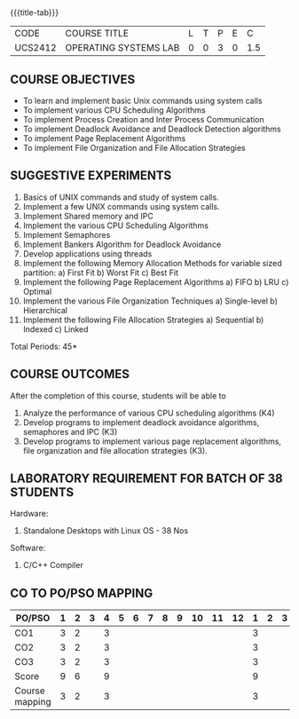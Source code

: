 * 
:properties:
:author: Dr.J.Bhuvana and Ms. S. Lakshmi Priya
:date: 09-03-2021
:end:

#+startup: showall

{{{title-tab}}}
| CODE    | COURSE TITLE          | L | T | P | E |   C |
| UCS2412 | OPERATING SYSTEMS LAB | 0 | 0 | 3 | 0 | 1.5 |

** R2021 CHANGES :noexport:
No changes

** R2018 CHANGES                                                   :noexport:
 1. 2 Experiments removed
 2. Shell programming experiment removed.
 3. Deadlock detection is removed as deadlock avoidance is already there under deadlock concept. 
 4. Five course outcomes clearly defined and aligned with the experiments
 5. Lab requirements clearly outlined.


** COURSE OBJECTIVES
- To learn and implement basic Unix commands using system calls
- To implement various CPU Scheduling Algorithms
- To implement Process Creation and Inter Process Communication
- To implement Deadlock Avoidance and Deadlock Detection algorithms
- To implement Page Replacement Algorithms
- To implement File Organization and File Allocation Strategies

** SUGGESTIVE EXPERIMENTS
1. Basics of UNIX commands and study of system calls.
2. Implement a few UNIX commands using system calls.
3. Implement Shared memory and IPC
4. Implement the various CPU Scheduling Algorithms
5. Implement Semaphores
6. Implement Bankers Algorithm for Deadlock Avoidance
7. Develop applications using threads
8. Implement the following Memory Allocation Methods for variable
   sized partition: a) First Fit b) Worst Fit c) Best Fit
9. Implement the following Page Replacement Algorithms
    a) FIFO     b) LRU      c) Optimal
10. Implement the various File Organization Techniques
    a) Single-level   b) Hierarchical
11. Implement the following File Allocation Strategies
    a) Sequential     b) Indexed        c) Linked

\hfill *Total Periods: 45*

** COURSE OUTCOMES
After the completion of this course, students will be able to 
1. Analyze the performance of various CPU scheduling algorithms (K4)
2. Develop programs to implement deadlock avoidance algorithms, semaphores and IPC (K3)
3. Develop programs to implement various page replacement algorithms, file organization and file allocation strategies (K3).
      
** LABORATORY REQUIREMENT FOR BATCH OF 38 STUDENTS
Hardware:
1. Standalone Desktops with Linux OS  - 38 Nos

Software:
1. C/C++ Compiler 

** CO TO PO/PSO MAPPING

| PO/PSO | 1 | 2 | 3 | 4 | 5 | 6 | 7 | 8 | 9 | 10 | 11 | 12 | 1 | 2 | 3 |
|--------+---+---+---+---+---+---+---+---+---+----+----+----+---+---+---|
| CO1    | 3 | 2 |   | 3 |   |   |   |   |   |    |    |    | 3 |   |   |
| CO2    | 3 | 2 |   | 3 |   |   |   |   |   |    |    |    | 3 |   |   |
| CO3    | 3 | 2 |   | 3 |   |   |   |   |   |    |    |    | 3 |   |   |
|--------+---+---+---+---+---+---+---+---+---+----+----+----+---+---+---|
| Score | 9 | 6 |   | 9 |   |   |   |   |   |    |    |    | 9 |   |   |
| Course mapping  | 3 | 2 |   | 3 |   |   |   |   |   |    |    |    | 3 |   |   |
